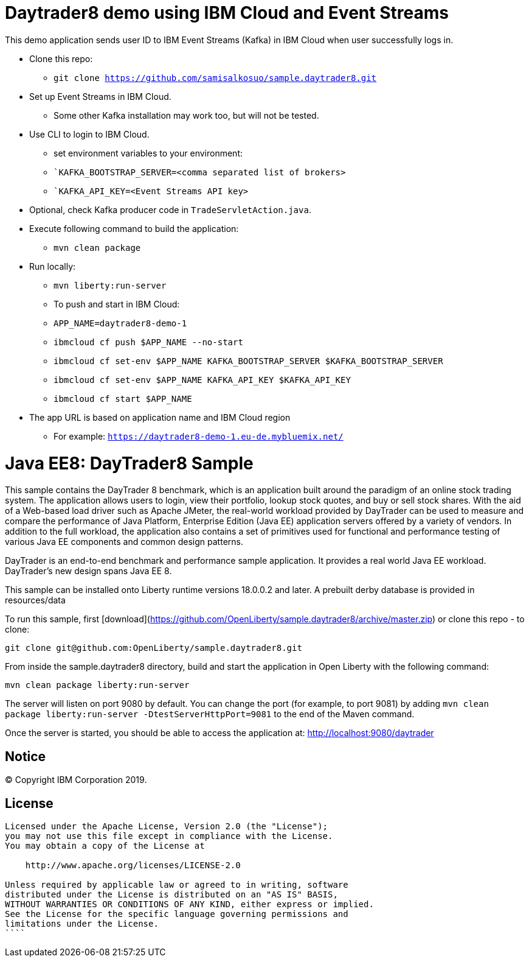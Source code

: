 = Daytrader8 demo using IBM Cloud and Event Streams

This demo application sends user ID to IBM Event Streams (Kafka) in IBM Cloud when user successfully logs in.

* Clone this repo:
** `git clone https://github.com/samisalkosuo/sample.daytrader8.git`
* Set up Event Streams in IBM Cloud.
** Some other Kafka installation may work too, but will not be tested.
* Use CLI to login to IBM Cloud.
** set environment variables to your environment:
** ``KAFKA_BOOTSTRAP_SERVER=<comma separated list of brokers>`
** ``KAFKA_API_KEY=<Event Streams API key>`
* Optional, check Kafka producer code in `TradeServletAction.java`.
* Execute following command to build the application:
** `mvn clean package`
* Run locally:
** `mvn liberty:run-server`
** To push and start in IBM Cloud:
** `APP_NAME=daytrader8-demo-1`
** `ibmcloud cf push $APP_NAME --no-start`
** `ibmcloud cf set-env $APP_NAME KAFKA_BOOTSTRAP_SERVER $KAFKA_BOOTSTRAP_SERVER`
** `ibmcloud cf set-env $APP_NAME KAFKA_API_KEY $KAFKA_API_KEY`
** `ibmcloud cf start $APP_NAME`
* The app URL is based on application name and IBM Cloud region
** For example: `https://daytrader8-demo-1.eu-de.mybluemix.net/`

= Java EE8: DayTrader8 Sample

This sample contains the DayTrader 8 benchmark, which is an application built around the paradigm of an online stock trading system. The application allows users to login, view their portfolio, lookup stock quotes, and buy or sell stock shares. With the aid of a Web-based load driver such as Apache JMeter, the real-world workload provided by DayTrader can be used to measure and compare the performance of Java Platform, Enterprise Edition (Java EE) application servers offered by a variety of vendors. In addition to the full workload, the application also contains a set of primitives used for functional and performance testing of various Java EE components and common design patterns.

DayTrader is an end-to-end benchmark and performance sample application. It provides a real world Java EE workload. DayTrader's new design spans Java EE 8.

This sample can be installed onto Liberty runtime versions 18.0.0.2 and later. A prebuilt derby database is provided in resources/data


To run this sample, first [download](https://github.com/OpenLiberty/sample.daytrader8/archive/master.zip) or clone this repo - to clone:
```
git clone git@github.com:OpenLiberty/sample.daytrader8.git
```

From inside the sample.daytrader8 directory, build and start the application in Open Liberty with the following command:
```
mvn clean package liberty:run-server
```

The server will listen on port 9080 by default.  You can change the port (for example, to port 9081) by adding `mvn clean package liberty:run-server -DtestServerHttpPort=9081` to the end of the Maven command.

Once the server is started, you should be able to access the application at:
http://localhost:9080/daytrader



== Notice

© Copyright IBM Corporation 2019.

== License

```text
Licensed under the Apache License, Version 2.0 (the "License");
you may not use this file except in compliance with the License.
You may obtain a copy of the License at

    http://www.apache.org/licenses/LICENSE-2.0

Unless required by applicable law or agreed to in writing, software
distributed under the License is distributed on an "AS IS" BASIS,
WITHOUT WARRANTIES OR CONDITIONS OF ANY KIND, either express or implied.
See the License for the specific language governing permissions and
limitations under the License.
````
